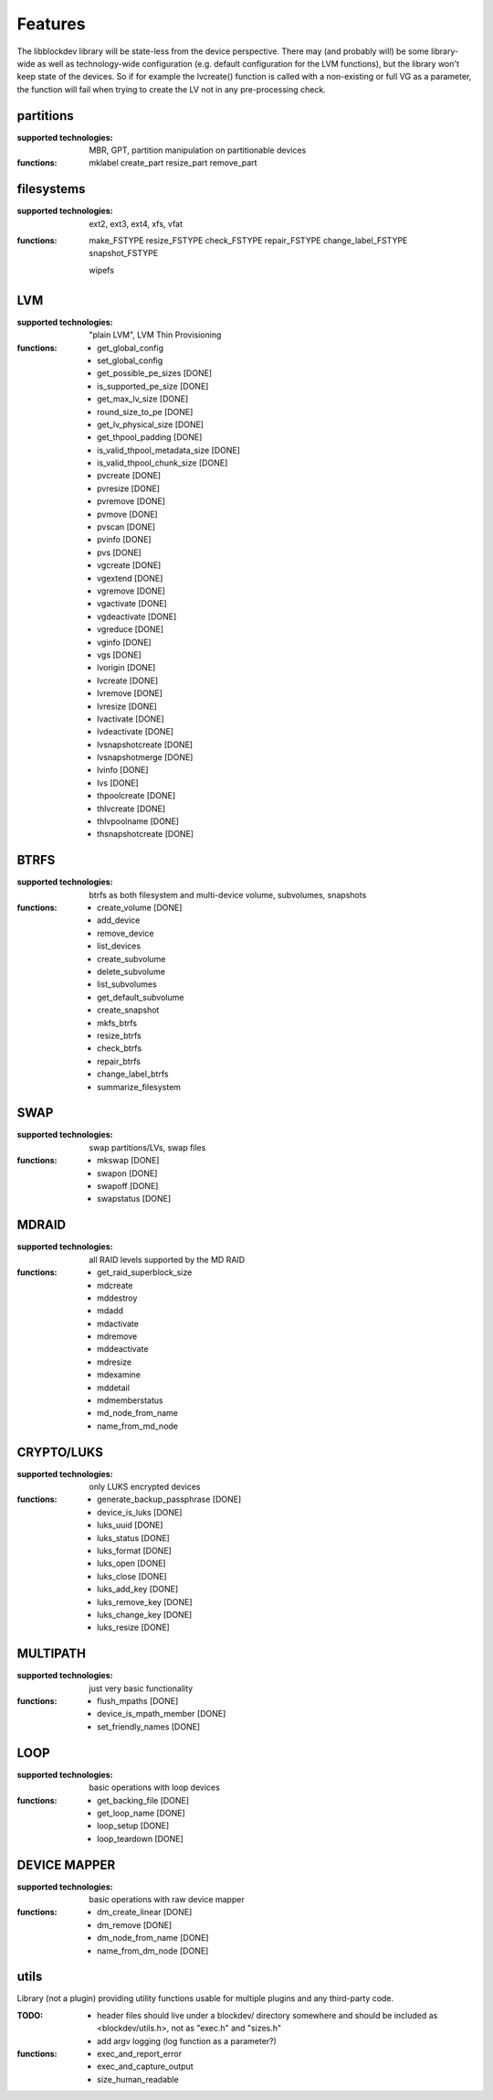 Features
=========

The libblockdev library will be state-less from the device perspective. There
may (and probably will) be some library-wide as well as technology-wide
configuration (e.g. default configuration for the LVM functions), but the
library won't keep state of the devices. So if for example the lvcreate()
function is called with a non-existing or full VG as a parameter, the function
will fail when trying to create the LV not in any pre-processing check.


partitions
-----------

:supported technologies:
   MBR, GPT, partition manipulation on partitionable devices

:functions:
   mklabel
   create_part
   resize_part
   remove_part


filesystems
------------

:supported technologies:
   ext2, ext3, ext4, xfs, vfat

:functions:
   make_FSTYPE
   resize_FSTYPE
   check_FSTYPE
   repair_FSTYPE
   change_label_FSTYPE
   snapshot_FSTYPE

   wipefs


LVM
----

:supported technologies:
   "plain LVM", LVM Thin Provisioning

:functions:
   * get_global_config
   * set_global_config
   * get_possible_pe_sizes [DONE]
   * is_supported_pe_size [DONE]
   * get_max_lv_size [DONE]
   * round_size_to_pe [DONE]
   * get_lv_physical_size [DONE]
   * get_thpool_padding [DONE]
   * is_valid_thpool_metadata_size [DONE]
   * is_valid_thpool_chunk_size [DONE]

   * pvcreate [DONE]
   * pvresize [DONE]
   * pvremove [DONE]
   * pvmove [DONE]
   * pvscan [DONE]
   * pvinfo [DONE]
   * pvs [DONE]

   * vgcreate [DONE]
   * vgextend [DONE]
   * vgremove [DONE]
   * vgactivate [DONE]
   * vgdeactivate [DONE]
   * vgreduce [DONE]
   * vginfo [DONE]
   * vgs [DONE]

   * lvorigin [DONE]
   * lvcreate [DONE]
   * lvremove [DONE]
   * lvresize [DONE]
   * lvactivate [DONE]
   * lvdeactivate [DONE]
   * lvsnapshotcreate [DONE]
   * lvsnapshotmerge [DONE]
   * lvinfo [DONE]
   * lvs [DONE]

   * thpoolcreate [DONE]
   * thlvcreate [DONE]
   * thlvpoolname [DONE]
   * thsnapshotcreate [DONE]


BTRFS
------

:supported technologies:
   btrfs as both filesystem and multi-device volume, subvolumes, snapshots

:functions:
   * create_volume [DONE]
   * add_device
   * remove_device
   * list_devices
   * create_subvolume
   * delete_subvolume
   * list_subvolumes
   * get_default_subvolume
   * create_snapshot
   * mkfs_btrfs
   * resize_btrfs
   * check_btrfs
   * repair_btrfs
   * change_label_btrfs
   * summarize_filesystem


SWAP
-----

:supported technologies:
   swap partitions/LVs, swap files

:functions:
   * mkswap [DONE]
   * swapon [DONE]
   * swapoff [DONE]
   * swapstatus [DONE]


MDRAID
-------

:supported technologies:
   all RAID levels supported by the MD RAID

:functions:
   * get_raid_superblock_size
   * mdcreate
   * mddestroy
   * mdadd
   * mdactivate
   * mdremove
   * mddeactivate
   * mdresize
   * mdexamine
   * mddetail
   * mdmemberstatus
   * md_node_from_name
   * name_from_md_node


CRYPTO/LUKS
------------

:supported technologies:
   only LUKS encrypted devices

:functions:
   * generate_backup_passphrase [DONE]
   * device_is_luks [DONE]
   * luks_uuid [DONE]
   * luks_status [DONE]
   * luks_format [DONE]
   * luks_open [DONE]
   * luks_close [DONE]
   * luks_add_key [DONE]
   * luks_remove_key [DONE]
   * luks_change_key [DONE]
   * luks_resize [DONE]


MULTIPATH
----------

:supported technologies:
   just very basic functionality

:functions:
   * flush_mpaths [DONE]
   * device_is_mpath_member [DONE]
   * set_friendly_names [DONE]


LOOP
-----

:supported technologies:
   basic operations with loop devices

:functions:
   * get_backing_file [DONE]
   * get_loop_name [DONE]
   * loop_setup [DONE]
   * loop_teardown [DONE]


DEVICE MAPPER
--------------

:supported technologies:
   basic operations with raw device mapper

:functions:
   * dm_create_linear [DONE]
   * dm_remove [DONE]
   * dm_node_from_name [DONE]
   * name_from_dm_node [DONE]


utils
------

Library (not a plugin) providing utility functions usable for multiple plugins
and any third-party code.

:TODO:
   * header files should live under a blockdev/ directory somewhere and should
     be included as <blockdev/utils.h>, not as "exec.h" and "sizes.h"
   * add argv logging (log function as a parameter?)

:functions:
   * exec_and_report_error
   * exec_and_capture_output
   * size_human_readable

